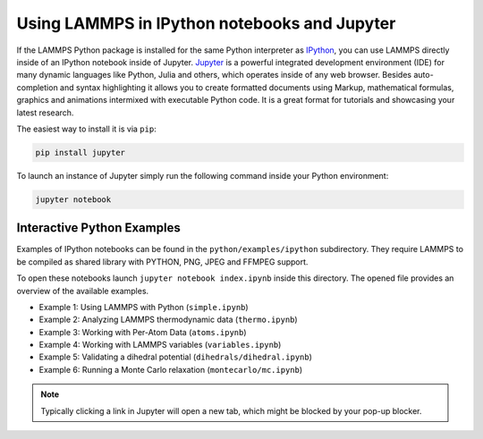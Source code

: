 Using LAMMPS in IPython notebooks and Jupyter
=============================================

If the LAMMPS Python package is installed for the same Python interpreter as
`IPython <ipython>`_, you can use LAMMPS directly inside of an IPython notebook inside of
Jupyter. `Jupyter <juypter>`_ is a powerful integrated development environment (IDE) for
many dynamic languages like Python, Julia and others, which operates inside of
any web browser. Besides auto-completion and syntax highlighting it allows you
to create formatted documents using Markup, mathematical formulas, graphics and
animations intermixed with executable Python code. It is a great format for
tutorials and showcasing your latest research.

The easiest way to install it is via ``pip``:

.. code-block:: bash

   pip install jupyter

To launch an instance of Jupyter simply run the following command inside your
Python environment:

.. code-block:: bash

   jupyter notebook

.. _ipython: https://ipython.org/
.. _jupyter: https://jupyter.org/

Interactive Python Examples
---------------------------

Examples of IPython notebooks can be found in the ``python/examples/ipython``
subdirectory. They require LAMMPS to be compiled as shared library with PYTHON,
PNG, JPEG and FFMPEG support.

To open these notebooks launch ``jupyter notebook index.ipynb`` inside this
directory. The opened file provides an overview of the available examples.

- Example 1: Using LAMMPS with Python (``simple.ipynb``)
- Example 2: Analyzing LAMMPS thermodynamic data (``thermo.ipynb``)
- Example 3: Working with Per-Atom Data (``atoms.ipynb``)
- Example 4: Working with LAMMPS variables (``variables.ipynb``)
- Example 5: Validating a dihedral potential (``dihedrals/dihedral.ipynb``)
- Example 6: Running a Monte Carlo relaxation (``montecarlo/mc.ipynb``)

.. note::

   Typically clicking a link in Jupyter will open a new tab, which might be blocked by your pop-up blocker.
